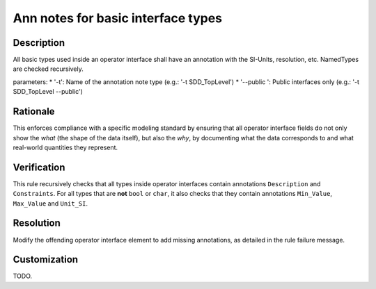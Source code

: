 .. index:: single: Ann notes for basic interface types

Ann notes for basic interface types
###################################

.. rule::
   :filename: ann_notes_for_basic_interface_types.py
   :class: AnnNotesForBasicInterfaceTypes
   :id: id_0099
   :reference: n/a
   :kind: specific
   :tags: annotations

   AnnotationNotes for basic types in operator interface

Description
===========

.. start_description

All basic types used inside an operator interface shall have an annotation with the SI-Units, resolution, etc.
NamedTypes are checked recursively.

parameters: 
* '-t': Name of the annotation note type (e.g.: '-t SDD_TopLevel') 
* '--public ': Public interfaces only (e.g.: '-t SDD_TopLevel --public')

.. end_description

Rationale
=========
This enforces compliance with a specific modeling standard by ensuring that all
operator interface fields do not only show the *what* (the shape of the data itself),
but also the *why*, by documenting what the data corresponds to
and what real-world quantities they represent.

Verification
============
This rule recursively checks that all types inside operator interfaces contain annotations ``Description`` and ``Constraints``.
For all types that are **not** ``bool`` or ``char``, it also checks that they contain annotations ``Min_Value``, ``Max_Value`` and ``Unit_SI``.

Resolution
==========
Modify the offending operator interface element to add missing annotations, as detailed in the rule failure message.

Customization
=============
TODO.
